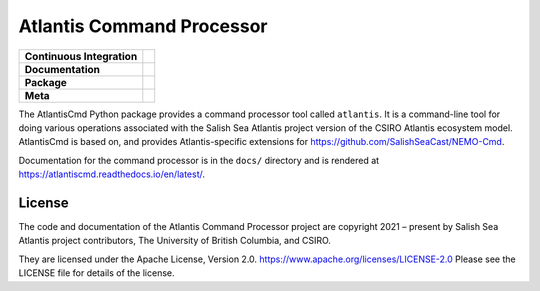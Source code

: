 **************************
Atlantis Command Processor
**************************

+----------------------------+------------------------------------------------------------------------------------------------------------------------------------------------------------------------------------------------------+
| **Continuous Integration** | .. image:: https://github.com/SS-Atlantis/AtlantisCmd/actions/workflows/pytest-with-coverage.yaml/badge.svg                                                                                          |
|                            |      :target: https://github.com/SS-Atlantis/AtlantisCmd/actions?query=workflow:pytest-with-coverage                                                                                                 |
|                            |      :alt: Pytest with Coverage Status                                                                                                                                                               |
|                            | .. image:: https://codecov.io/gh/SS-Atlantis/AtlantisCmd/branch/main/graph/badge.svg                                                                                                                 |
|                            |      :target: https://app.codecov.io/gh/SS-Atlantis/AtlantisCmd                                                                                                                                      |
|                            |      :alt: Codecov Testing Coverage Report                                                                                                                                                           |
|                            | .. image:: https://github.com/SS-Atlantis/AtlantisCmd/actions/workflows/codeql-analysis.yaml/badge.svg                                                                                               |
|                            |     :target: https://github.com/SS-Atlantis/AtlantisCmd/actions?query=workflow:CodeQL                                                                                                                |
|                            |     :alt: CodeQL analysis                                                                                                                                                                            |
+----------------------------+------------------------------------------------------------------------------------------------------------------------------------------------------------------------------------------------------+
| **Documentation**          | .. image:: https://readthedocs.org/projects/AtlantisCmd/badge/?version=latest                                                                                                                        |
|                            |     :target: https://AtlantisCmd.readthedocs.io/en/latest/                                                                                                                                           |
|                            |     :alt: Documentation Status                                                                                                                                                                       |
|                            | .. image:: https://github.com/SS-Atlantis/AtlantisCmd/actions/workflows/sphinx-linkcheck.yaml/badge.svg                                                                                              |
|                            |     :target: https://github.com/SS-Atlantis/AtlantisCmd/actions?query=workflow:sphinx-linkcheck                                                                                                      |
|                            |     :alt: Sphinx linkcheck                                                                                                                                                                           |
+----------------------------+------------------------------------------------------------------------------------------------------------------------------------------------------------------------------------------------------+
| **Package**                | .. image:: https://img.shields.io/github/v/release/SS-Atlantis/AtlantisCmd?logo=github                                                                                                               |
|                            |     :target: https://github.com/SS-Atlantis/AtlantisCmd/releases                                                                                                                                     |
|                            |     :alt: Releases                                                                                                                                                                                   |
|                            | .. image:: https://img.shields.io/python/required-version-toml?tomlFilePath=https://raw.githubusercontent.com/SS-Atlantis/AtlantisCmd/main/pyproject.toml&logo=Python&logoColor=gold&label=Python    |
|                            |      :target: https://docs.python.org/3                                                                                                                                                              |
|                            |      :alt: Python Version from PEP 621 TOML                                                                                                                                                          |
|                            | .. image:: https://img.shields.io/github/issues/SS-Atlantis/AtlantisCmd?logo=github                                                                                                                  |
|                            |     :target: https://github.com/SS-Atlantis/AtlantisCmd/issues                                                                                                                                       |
|                            |     :alt: Issue Tracker                                                                                                                                                                              |
+----------------------------+------------------------------------------------------------------------------------------------------------------------------------------------------------------------------------------------------+
| **Meta**                   | .. image:: https://img.shields.io/badge/license-Apache%202-cb2533.svg                                                                                                                                |
|                            |     :target: https://www.apache.org/licenses/LICENSE-2.0                                                                                                                                             |
|                            |     :alt: Licensed under the Apache License, Version 2.0                                                                                                                                             |
|                            | .. image:: https://img.shields.io/badge/version%20control-git-blue.svg?logo=github                                                                                                                   |
|                            |     :target: https://github.com/SS-Atlantis/AtlantisCmd                                                                                                                                              |
|                            |     :alt: Git on GitHub                                                                                                                                                                              |
|                            | .. image:: https://img.shields.io/badge/pre--commit-enabled-brightgreen?logo=pre-commit&logoColor=white                                                                                              |
|                            |     :target: https://pre-commit.com                                                                                                                                                                  |
|                            |     :alt: pre-commit                                                                                                                                                                                 |
|                            | .. image:: https://img.shields.io/badge/code%20style-black-000000.svg                                                                                                                                |
|                            |     :target: https://black.readthedocs.io/en/stable/                                                                                                                                                 |
|                            |     :alt: The uncompromising Python code formatter                                                                                                                                                   |
|                            | .. image:: https://img.shields.io/badge/%F0%9F%A5%9A-Hatch-4051b5.svg                                                                                                                                |
|                            |     :target: https://github.com/pypa/hatch                                                                                                                                                           |
|                            |     :alt: Hatch project                                                                                                                                                                              |
+----------------------------+------------------------------------------------------------------------------------------------------------------------------------------------------------------------------------------------------+

The AtlantisCmd Python package provides a command processor tool called ``atlantis``.
It is a command-line tool for doing various operations associated with the Salish Sea Atlantis project version of the CSIRO Atlantis ecosystem model.
AtlantisCmd is based on, and provides Atlantis-specific extensions for https://github.com/SalishSeaCast/NEMO-Cmd.

Documentation for the command processor is in the ``docs/`` directory and is rendered at https://atlantiscmd.readthedocs.io/en/latest/.


License
=======

.. image:: https://img.shields.io/badge/license-Apache%202-cb2533.svg
    :target: https://www.apache.org/licenses/LICENSE-2.0
    :alt: Licensed under the Apache License, Version 2.0

The code and documentation of the Atlantis Command Processor project
are copyright 2021 – present by Salish Sea Atlantis project contributors, The University of British Columbia, and CSIRO.

They are licensed under the Apache License, Version 2.0.
https://www.apache.org/licenses/LICENSE-2.0
Please see the LICENSE file for details of the license.
